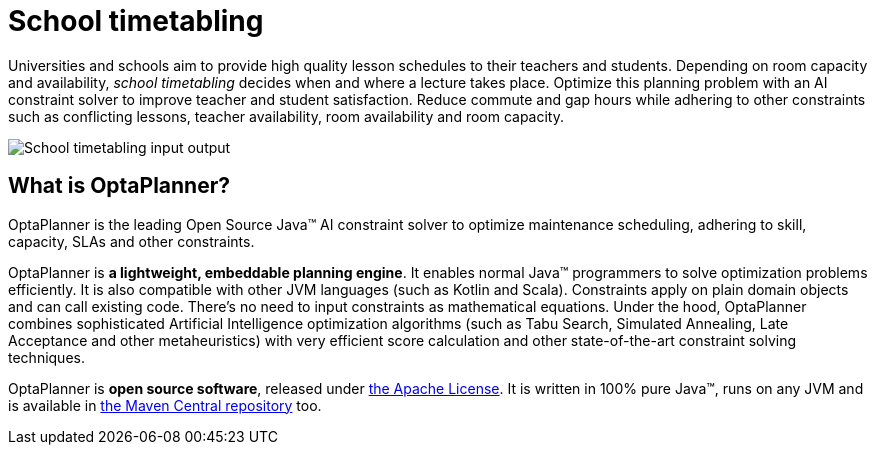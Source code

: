 = School timetabling
:jbake-type: useCaseBase
:jbake-description: Use OptaPlanner (Java™, open source) to optimize school timetabling, adhering to teacher availability, room capacity and other constraints.
:jbake-priority: 1.0
:jbake-related_tag: school timetabling
:jbake-featured_youtube_id: HO7l3rWb_uo
:jbake-featured_quickstart_guide_url: https://www.optaplanner.org/docs/optaplanner/latest/quickstart/overview/overview-quickstarts.html
:jbake-featured_quickstart_github_url: https://github.com/kiegroup/optaplanner-quickstarts/tree/stable/use-cases/school-timetabling#readme

Universities and schools aim to provide high quality lesson schedules
to their teachers and students.
Depending on room capacity and availability,
_school timetabling_ decides when and where a lecture takes place.
Optimize this planning problem with an AI constraint solver to improve
teacher and student satisfaction.
Reduce commute and gap hours while adhering to other constraints such as
conflicting lessons, teacher availability, room availability and room capacity.

// TODO School timetabling value proposition image
image:schoolTimetablingInputOutput.png[School timetabling input output]

== What is OptaPlanner?

OptaPlanner is the leading Open Source Java™ AI constraint solver
to optimize maintenance scheduling,
adhering to skill, capacity, SLAs and other constraints.

OptaPlanner is *a lightweight, embeddable planning engine*.
It enables normal Java™ programmers to solve optimization problems efficiently.
It is also compatible with other JVM languages (such as Kotlin and Scala).
Constraints apply on plain domain objects and can call existing code.
There's no need to input constraints as mathematical equations.
Under the hood, OptaPlanner combines sophisticated Artificial Intelligence optimization algorithms
(such as Tabu Search, Simulated Annealing, Late Acceptance and other metaheuristics)
with very efficient score calculation and other state-of-the-art constraint solving techniques.

OptaPlanner is *open source software*, released under link:../../code/license.html[the Apache License].
It is written in 100% pure Java™, runs on any JVM and is available in link:../../download/download.html[the Maven Central repository] too.

